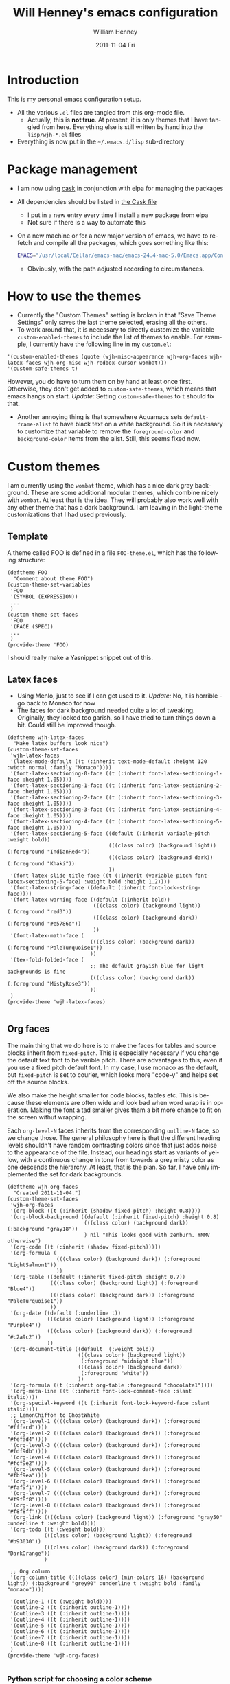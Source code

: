 #+TITLE:     Will Henney's emacs configuration
#+AUTHOR:    William Henney
#+EMAIL:     will@henney.org
#+DATE:      2011-11-04 Fri
#+STARTUP: nofninline
#+DESCRIPTION:
#+KEYWORDS: emacs
#+LANGUAGE:  en
#+OPTIONS:   H:3 num:t toc:t \n:nil @:t ::t |:t ^:t -:t f:t *:t <:t
#+OPTIONS:   TeX:t LaTeX:t skip:nil d:nil todo:t pri:nil tags:not-in-toc
#+INFOJS_OPT: view:nil toc:nil ltoc:t mouse:underline buttons:0 path:http://orgmode.org/org-info.js
#+EXPORT_SELECT_TAGS: export
#+EXPORT_EXCLUDE_TAGS: noexport
#+LINK_UP:   
#+LINK_HOME: 
#+XSLT:


* Introduction 
  :LOGBOOK:
  CLOCK: [2014-10-21 Tue 12:43]
  CLOCK: [2011-11-04 Fri 23:18]--[2011-11-04 Fri 23:26] =>  0:08
  :END:
This is my personal emacs configuration setup. 

+ All the various =.el= files are tangled from this org-mode file.
  - Actually, this is *not true*. At present, it is only themes that I have tangled from here.  Everything else is still written by hand into the =lisp/wjh-*.el= files 
+ Everything is now put in the =~/.emacs.d/lisp= sub-directory


* Package management
+ I am now using [[http://cask.readthedocs.org/en/latest/guide/usage.html][cask]] in conjunction with elpa for managing the packages
+ All dependencies should be listed in [[file:Cask][the Cask file]]
  + I put in a new entry every time I install a new package from elpa
  + Not sure if there is a way to automate this
+ On a new machine or for a new major version of emacs, we have to re-fetch and compile all the packages, which goes something like this: 
  #+BEGIN_SRC sh
EMACS="/usr/local/Cellar/emacs-mac/emacs-24.4-mac-5.0/Emacs.app/Contents/MacOS/Emacs" cask install
  #+END_SRC
  + Obviously, with the path adjusted according to circumstances. 

* How to use the themes
   :LOGBOOK:
   CLOCK: [2011-11-06 Sun 13:40]--[2011-11-06 Sun 14:10] =>  0:30
   :END:
+ Currently the "Custom Themes" setting is broken in that "Save Theme Settings" only saves the last theme selected, erasing all the others. 
+ To work around that, it is necessary to directly customize the variable =custom-enabled-themes= to include the list of themes to enable. For example, I currently have the following line in my =custom.el=: 
#+begin_src elisp
  '(custom-enabled-themes (quote (wjh-misc-appearance wjh-org-faces wjh-latex-faces wjh-org-misc wjh-redbox-cursor wombat)))
  '(custom-safe-themes t)
#+end_src
However, you do have to turn them on by hand at least once first.  Otherwise, they don't get added to =custom-safe-themes=, which means that emacs hangs on start.  /Update:/ Setting =custom-safe-themes= to =t= should fix that.  

+ Another annoying thing is that somewhere Aquamacs sets =default-frame-alist= to have black text on a white background. So it is necessary to customize that variable to remove the =foreground-color= and =background-color= items from the alist.  Still, this seems fixed now. 


* Custom themes
  :LOGBOOK:
  CLOCK: [2011-11-04 Fri 23:26]--[2011-11-05 Sat 00:05] =>  0:39
  CLOCK: [2011-11-04 Fri 22:18]--[2011-11-04 Fri 23:18] =>  1:00
  :END:

I am currently using the =wombat= theme, which has a nice dark gray background. These are some additional modular themes, which combine nicely with =wombat=.  At least that is the idea.  They will probably also work well with any other theme that has a dark background.  I am leaving in the light-theme customizations that I had used previously.  

** Template

A theme called FOO is defined in a file =FOO-theme.el=, which has the following structure: 
#+begin_src elisp
  (deftheme FOO
    "Comment about theme FOO")
  (custom-theme-set-variables
   'FOO
   '(SYMBOL (EXPRESSION))
   ...
   )
  (custom-theme-set-faces
   'FOO
   '(FACE (SPEC))
   ...
   )
  (provide-theme 'FOO)
#+end_src

I should really make a Yasnippet snippet out of this. 

** Latex faces
   :LOGBOOK:
   CLOCK: [2011-11-07 Mon 22:30]--[2011-11-07 Mon 23:11] =>  0:41
   CLOCK: [2011-11-07 Mon 12:42]--[2011-11-07 Mon 13:00] =>  0:18
   :END:
   :PROPERTIES:
   :tangle:   themes/wjh-latex-faces-theme.el
   :END:

+ Using Menlo, just to see if I can get used to it.  /Update:/ No, it is horrible - go back to Monaco for now
+ The faces for dark background needed quite a lot of tweaking.  Originally, they looked too garish, so I have tried to turn things down a bit.  Could still be improved though.  


#+begin_src elisp
  (deftheme wjh-latex-faces
    "Make latex buffers look nice")
  (custom-theme-set-faces
   'wjh-latex-faces
   '(latex-mode-default ((t (:inherit text-mode-default :height 120 :width normal :family "Monaco"))))
   '(font-latex-sectioning-0-face ((t (:inherit font-latex-sectioning-1-face :height 1.05))))
   '(font-latex-sectioning-1-face ((t (:inherit font-latex-sectioning-2-face :height 1.05))))
   '(font-latex-sectioning-2-face ((t (:inherit font-latex-sectioning-3-face :height 1.05))))
   '(font-latex-sectioning-3-face ((t (:inherit font-latex-sectioning-4-face :height 1.05))))
   '(font-latex-sectioning-4-face ((t (:inherit font-latex-sectioning-5-face :height 1.05))))
   '(font-latex-sectioning-5-face ((default (:inherit variable-pitch :weight bold))
                                   (((class color) (background light)) (:foreground "IndianRed4"))
                                   (((class color) (background dark)) (:foreground "Khaki"))
                                   ))
   '(font-latex-slide-title-face ((t (:inherit (variable-pitch font-latex-sectioning-5-face) :weight bold :height 1.2))))
   '(font-latex-string-face ((default (:inherit font-lock-string-face))))
   '(font-latex-warning-face ((default (:inherit bold))
                              (((class color) (background light)) (:foreground "red3"))
                              (((class color) (background dark)) (:foreground "#e5786d"))
                              ))
   '(font-latex-math-face (
                             (((class color) (background dark)) (:foreground "PaleTurquoise1"))
                             ))
   '(tex-fold-folded-face (
                             ;; The default grayish blue for light backgrounds is fine
                             (((class color) (background dark)) (:foreground "MistyRose3"))
                             ))
   )
  (provide-theme 'wjh-latex-faces)

#+end_src

** Org faces
   :LOGBOOK:
   CLOCK: [2011-11-07 Mon 12:31]--[2011-11-07 Mon 12:42] =>  0:11
   CLOCK: [2011-11-05 Sat 20:48]--[2011-11-05 Sat 21:18] =>  0:30
   :END:
   :PROPERTIES:
   :tangle:   themes/wjh-org-faces-theme.el
   :END:

The main thing that we do here is to make the faces for tables and source blocks inherit from =fixed-pitch=. This is especially necessary if you change the default text font to be varible pitch. There are advantages to this, even if you use a fixed pitch default font. In my case, I use monaco as the default, but =fixed-pitch= is set to courier, which looks more "code-y" and helps set off the source blocks. 

We also make the height smaller for code blocks, tables etc.   This is because these elements are often wide and look bad when word wrap is in operation.  Making the font a tad smaller gives tham a bit more chance to fit on the screen withut wrapping. 

Each =org-level-N= faces inherits from the corresponding =outline-N= face, so we change those.  The general philosophy here is that the different heading levels shouldn't have random contrasting colors since that just adds noise to the appearance of the file.  Instead,  our headings start as  variants of yellow, with a continuous change in tone from towards a grey misty color as one descends the hierarchy.  At least, that is the plan.  So far, I have only implemented the set for dark backgrounds.  

#+begin_src elisp
    (deftheme wjh-org-faces
      "Created 2011-11-04.")
    (custom-theme-set-faces
     'wjh-org-faces
     '(org-block ((t (:inherit (shadow fixed-pitch) :height 0.8))))
     '(org-block-background ((default (:inherit fixed-pitch) :height 0.8)
                             (((class color) (background dark)) (:background "gray18"))
                             ) nil "This looks good with zenburn. YMMV otherwise")
     '(org-code ((t (:inherit (shadow fixed-pitch)))))
     '(org-formula (
                    (((class color) (background dark)) (:foreground "LightSalmon1"))
                    ))
     '(org-table ((default (:inherit fixed-pitch :height 0.7))
                  (((class color) (background light)) (:foreground "Blue4"))
                  (((class color) (background dark)) (:foreground "PaleTurquoise1"))
                  ))
     '(org-date ((default (:underline t))
                 (((class color) (background light)) (:foreground "Purple4"))
                 (((class color) (background dark)) (:foreground "#c2a9c2"))
                 ))
     '(org-document-title ((default  (:weight bold))
                           (((class color) (background light)) 
                            (:foreground "midnight blue"))
                           (((class color) (background dark)) 
                            (:foreground "white"))
                           ))
     '(org-formula ((t (:inherit org-table :foreground "chocolate1"))))
     '(org-meta-line ((t (:inherit font-lock-comment-face :slant italic))))
     '(org-special-keyword ((t (:inherit font-lock-keyword-face :slant italic))))
     ;; LemonChiffon to GhostWhite
     '(org-level-1 ((((class color) (background dark)) (:foreground "#fffacd"))))
     '(org-level-2 ((((class color) (background dark)) (:foreground "#fefad4"))))
     '(org-level-3 ((((class color) (background dark)) (:foreground "#fdf9db"))))
     '(org-level-4 ((((class color) (background dark)) (:foreground "#fcf9e2"))))
     '(org-level-5 ((((class color) (background dark)) (:foreground "#fbf9ea"))))
     '(org-level-6 ((((class color) (background dark)) (:foreground "#faf9f1"))))
     '(org-level-7 ((((class color) (background dark)) (:foreground "#f9f8f8"))))
     '(org-level-8 ((((class color) (background dark)) (:foreground "#f8f8ff"))))
     '(org-link ((((class color) (background light)) (:foreground "gray50" :underline t :weight bold))))
     '(org-todo ((t (:weight bold)))
                (((class color) (background light)) (:foreground "#b93030"))
                (((class color) (background dark)) (:foreground "DarkOrange"))
                )
    
     ;; Org column
     '(org-column-title ((((class color) (min-colors 16) (background light)) (:background "grey90" :underline t :weight bold :family "monaco"))))
    
     '(outline-1 ((t (:weight bold))))
     '(outline-2 ((t (:inherit outline-1)))) 
     '(outline-3 ((t (:inherit outline-1)))) 
     '(outline-4 ((t (:inherit outline-1)))) 
     '(outline-5 ((t (:inherit outline-1)))) 
     '(outline-6 ((t (:inherit outline-1)))) 
     '(outline-7 ((t (:inherit outline-1)))) 
     '(outline-8 ((t (:inherit outline-1)))) 
     )
    (provide-theme 'wjh-org-faces)
    
#+end_src

*** Python script for choosing a color scheme
    :LOGBOOK:
    CLOCK: [2011-11-10 Thu 10:06]--[2011-11-10 Thu 11:07] =>  1:01
    CLOCK: [2011-11-09 Wed 10:32]--[2011-11-09 Wed 13:10] =>  2:38
    :END:
    :PROPERTIES:
    :tangle:   no
    :END:

#+srcname: choose-org-colors.py
#+begin_src python :tangle choose-org-colors.py
  """
  Interpolate eight colors between two limits
  """
  from grapefruit import Color
  import numpy as np
  import sys
  try:
      spec1, spec2 = sys.argv[1:3]
      color1 = Color.NewFromHtml(spec1)
      color2 = Color.NewFromHtml(spec2)
  except:
      print """
  Usage: %s spec1 spec2
  
  Where spec1 and spec2 are valid HTML color specs
  """ % (sys.argv[0])
  
  NCOLORS = 8
  fracs = np.linspace(1.0, 0.0, NCOLORS)
  colors = [color1.Blend(color2, frac) for frac in fracs]
  
  facespec =  "'(org-level-%i ((((class color) (background dark)) (:foreground \"%s\"))))"
  print ";; %s to %s" % (spec1, spec2)
  for i, c in enumerate(colors):
      print facespec % (i+1, c.html)
  print
  
#+end_src



**** New color schemes 21 Apr 2013
Now that I am using my dice glyphs, there is less need to use color to distinguish adjacent levels from one another.  As a result, I am looking for a subtler run of nice brightish colors.  What I have been using until now (lavender to goldenrod) goes too grey around level two and then too dark and browny towards the end. 
#+begin_src sh :results output code
  python choose-org-colors.py LightYellow PapayaWhip
  python choose-org-colors.py LightYellow Beige
  python choose-org-colors.py LemonChiffon GhostWhite
#+end_SRC

#+RESULTS:
#+BEGIN_SRC emacs-lisp
  ;; LightYellow to PapayaWhip
  '(org-level-1 ((((class color) (background dark)) (:foreground "#ffffe0"))))
  '(org-level-2 ((((class color) (background dark)) (:foreground "#fffdde"))))
  '(org-level-3 ((((class color) (background dark)) (:foreground "#fffadd"))))
  '(org-level-4 ((((class color) (background dark)) (:foreground "#fff8db"))))
  '(org-level-5 ((((class color) (background dark)) (:foreground "#fff6da"))))
  '(org-level-6 ((((class color) (background dark)) (:foreground "#fff4d8"))))
  '(org-level-7 ((((class color) (background dark)) (:foreground "#fff1d7"))))
  '(org-level-8 ((((class color) (background dark)) (:foreground "#ffefd5"))))
  
  ;; LightYellow to Beige
  '(org-level-1 ((((class color) (background dark)) (:foreground "#ffffe0"))))
  '(org-level-2 ((((class color) (background dark)) (:foreground "#fefedf"))))
  '(org-level-3 ((((class color) (background dark)) (:foreground "#fcfcdf"))))
  '(org-level-4 ((((class color) (background dark)) (:foreground "#fbfbde"))))
  '(org-level-5 ((((class color) (background dark)) (:foreground "#f9f9de"))))
  '(org-level-6 ((((class color) (background dark)) (:foreground "#f8f8dd"))))
  '(org-level-7 ((((class color) (background dark)) (:foreground "#f6f6dd"))))
  '(org-level-8 ((((class color) (background dark)) (:foreground "#f5f5dc"))))
  
  ;; LemonChiffon to GhostWhite
  '(org-level-1 ((((class color) (background dark)) (:foreground "#fffacd"))))
  '(org-level-2 ((((class color) (background dark)) (:foreground "#fefad4"))))
  '(org-level-3 ((((class color) (background dark)) (:foreground "#fdf9db"))))
  '(org-level-4 ((((class color) (background dark)) (:foreground "#fcf9e2"))))
  '(org-level-5 ((((class color) (background dark)) (:foreground "#fbf9ea"))))
  '(org-level-6 ((((class color) (background dark)) (:foreground "#faf9f1"))))
  '(org-level-7 ((((class color) (background dark)) (:foreground "#f9f8f8"))))
  '(org-level-8 ((((class color) (background dark)) (:foreground "#f8f8ff"))))
  
#+END_SRC

**** Original runs of this script

#+begin_src sh :results output code
  python choose-org-colors.py red yellow
  python choose-org-colors.py lavender goldenrod
  python choose-org-colors.py blanchedalmond lightgray
#+end_src

#+results:
#+BEGIN_SRC lisp
;; red to yellow
'(org-level-1 ((((class color) (background dark)) (:foreground "#ff0000"))))
'(org-level-2 ((((class color) (background dark)) (:foreground "#ff2400"))))
'(org-level-3 ((((class color) (background dark)) (:foreground "#ff4900"))))
'(org-level-4 ((((class color) (background dark)) (:foreground "#ff6d00"))))
'(org-level-5 ((((class color) (background dark)) (:foreground "#ff9200"))))
'(org-level-6 ((((class color) (background dark)) (:foreground "#ffb600"))))
'(org-level-7 ((((class color) (background dark)) (:foreground "#ffdb00"))))
'(org-level-8 ((((class color) (background dark)) (:foreground "#ffff00"))))

;; lavender to goldenrod
'(org-level-1 ((((class color) (background dark)) (:foreground "#e6e6fa"))))
'(org-level-2 ((((class color) (background dark)) (:foreground "#e4dddb"))))
'(org-level-3 ((((class color) (background dark)) (:foreground "#e3d3bc"))))
'(org-level-4 ((((class color) (background dark)) (:foreground "#e1ca9d"))))
'(org-level-5 ((((class color) (background dark)) (:foreground "#dfc17d"))))
'(org-level-6 ((((class color) (background dark)) (:foreground "#ddb85e"))))
'(org-level-7 ((((class color) (background dark)) (:foreground "#dcae3f"))))
'(org-level-8 ((((class color) (background dark)) (:foreground "#daa520"))))

;; blanchedalmond to lightgray
'(org-level-1 ((((class color) (background dark)) (:foreground "#ffebcd"))))
'(org-level-2 ((((class color) (background dark)) (:foreground "#f9e8ce"))))
'(org-level-3 ((((class color) (background dark)) (:foreground "#f2e4cf"))))
'(org-level-4 ((((class color) (background dark)) (:foreground "#ece1d0"))))
'(org-level-5 ((((class color) (background dark)) (:foreground "#e6ddd0"))))
'(org-level-6 ((((class color) (background dark)) (:foreground "#e0dad1"))))
'(org-level-7 ((((class color) (background dark)) (:foreground "#d9d6d2"))))
'(org-level-8 ((((class color) (background dark)) (:foreground "#d3d3d3"))))

#+END_SRC



* One
Text one
** Two
Text two
*** Three
Text three
**** Four
Text four
***** Five
Text five
****** Six
Text six
******* Seven
Text seven
******** Eight
Text eight

** Redbox cursor
   :PROPERTIES:
   :tangle:   themes/wjh-redbox-cursor-theme.el
   :END:
Use a nice red hollow box for the cursor. This is a good compromise between visibility and not getting in the way. Strangely, it is the background color that needs to be set to red (I use =OrangeRed1=). The foreground colour seems to have no effect. 

In non-selected windows, I use a horizontal bar instead. 

#+begin_src elisp
  (deftheme wjh-redbox-cursor
    "Created 2011-11-04.")
  (custom-theme-set-variables
   'wjh-redbox-cursor
   '(blink-cursor-mode nil)
   '(cursor-type (quote hollow))
   '(cursor-in-non-selected-windows (quote hbar))
   )
  (custom-theme-set-faces
   'wjh-redbox-cursor
   '(cursor ((t (:background "OrangeRed1" :foreground "#f6f3e8"))))
   )
  (provide-theme 'wjh-redbox-cursor)
  
#+end_src

** Org misc
   :LOGBOOK:
   CLOCK: [2011-11-07 Mon 23:11]--[2011-11-08 Tue 00:11] =>  1:00
   - Note taken on [2011-11-06 Sun 14:03] \\
     This is now working fine.
   CLOCK: [2011-11-05 Sat 21:21]--[2011-11-05 Sat 21:35] =>  0:14
   - Note taken on [2011-11-05 Sat 21:22] \\
     Trying to get timestamps to go into LOGBOOK drawer.  Why is this not working?
   :END:
   :PROPERTIES:
   :tangle:   themes/wjh-org-misc-theme.el
   :END:

So, these customizations have nothing to do with faces.  It might be better to put them in normal configuration files, rather than a custom theme.  It isn't as if I am going to turn them on and off.  

#+begin_src elisp
  (deftheme wjh-org-misc
    "Miscellaneous tweaks to org-mode configuration")
  (custom-theme-set-variables
   'wjh-org-misc
   '(org-disputed-keys (quote (([(control tab)] . [(control shift tab)]))))
   '(org-emphasis-alist (quote (("*" bold "<b>" "</b>") ("/" italic "<i>" "</i>") ("_" underline "<span style=\"text-decoration:underline;\">" "</span>") ("=" org-code "<code>" "</code>" verbatim) ("~" org-verbatim "<code>" "</code>" verbatim) ("@" org-warning "<b>" "</b>"))))
   '(org-enforce-todo-dependencies t)
   '(org-export-latex-packages-alist (quote (("" "siunitx" t))))
   '(org-log-into-drawer t)
   '(org-replace-disputed-keys t)
   )
  (provide-theme 'wjh-org-misc)
#+end_src

** Miscellaneous appearance
   :LOGBOOK:
   CLOCK: [2013-04-22 Mon 08:05]--[2013-04-22 Mon 09:05] =>  1:00
   CLOCK: [2011-11-08 Tue 11:29]--[2011-11-08 Tue 11:29] =>  0:00
   CLOCK: [2011-11-08 Tue 10:28]--[2011-11-08 Tue 11:28] =>  1:00 
   :END:
   :PROPERTIES:
   :tangle:   themes/wjh-misc-appearance-theme.el
   :END:


Remove extraneous chrome and try to de-uglify buttons and highlighting and the like.  Some of this is no longer required now that I am no longer running aquamacs. 

+ No tab bars
+ No tool bars
+ No scroll bars
+ We /do/ want a decent interline spacing
+ We undo some of the "improvements" (ahem) that aquamacs installs by default
  + =show=paren-mode=
  + /CANCELLED/ =visual-line-mode= /actually, we do want this/ 
  + =one-buffer-one-frame-mode=
+ [ ] Add colors to mode-line faces to make the fit in with emacs-powerline
  + The problem is that the zenburn theme messes with these, giving them borders
  + It is hard to work out in what order things are set - this is still not working quite right
    + On the initial frame, we have a fixed-width font, but with the wrong colors and ugly boxes
      + Calling the following code [fn:code] works to put that right.  This is now incoroprated in my init.el
    + On subsequent frames (even without running the above snippet), the colors are right, but it has a proportional font.  Is this something to do with =default-frame-alist= and =initial-frame-alist= ?
    + Strangely, the customization buffer for the mode-line face even appears differently, according to which frame I start it from. 

#+begin_src elisp
  (deftheme wjh-misc-appearance
    "An attempt to de-uglify emacs")
  (custom-theme-set-variables
   'wjh-misc-appearance
   '(line-spacing 2 nil nil
                  "Most modes look better with an extra 2 pixel padding between lines")
   '(fringe-mode (quote (4 . 0)) nil (fringe)
                 "Fringe on left only, and half default width")
   '(indicate-buffer-boundaries
     (quote ((t) (top . left) (bottom . left) (up . left) (down . left))) nil nil
     "Put little glyphs in the fringe to show buffer boundaries")
   '(default-frame-alist (quote ((tool-bar-lines . 0)
                                 (vertical-scroll-bars . nil)
                                 (menu-bar-lines . 1)
                                 (internal-border-width . 0))))
   '(tabbar-mode nil nil (tabbar) "We don't want no stinking tab bars")
   '(show-paren-mode nil nil nil "Stop the blinking blinking")
   '(text-mode-hook (quote (smart-spacing-mode turn-on-word-wrap)))
   '(blink-cursor-mode nil nil nil "More blinking blinking - kill it")
   '(one-buffer-one-frame-mode nil nil nil "Sigh")
   '(size-indication-mode t nil nil
                          "Gives buffer size in modeline after the % indicator")
   )
  (custom-theme-set-faces
   'wjh-misc-appearance
   '(echo-area ((t (:family "Monaco"))) nil
               "Make sure we don't use a proportional font here")
   '(custom-button ((default (:box 1))
                    (((class color) (background dark))
                     (:background "lightgrey" :foreground "black"))) nil
                     "Begone horrible raised boxes!")
   '(custom-button-mouse ((t (:inherit custom-button :weight bold))) nil "Just embolden")
   '(custom-button-pressed ((t (:inherit custom-button :underline t :weight bold))) nil
                           "Then underline too")
   ;; 14 Jul 2014 - we don't use powerline any more
   ;; '(mode-line ((t (:box nil :background "azure3" :foreground "black"))) nil
   ;;          "For powerline")
   ;; '(mode-line-inactive ((t (:box nil))) nil "For powerline")
   )
  (provide-theme 'wjh-misc-appearance)
#+end_src


* Packages
** Org mode
#+BEGIN_SRC calc
10 cm
'ub
#+END_SRC

#+RESULTS:
: ub

* Sample org material (level 1)
** level 2
*** level 3
**** level 4
***** level 5
****** level 6
******* level 7 
******** level 8
********* level 9 (same as 1)
| ! | Sample | Table | Extra |
|---+--------+-------+-------|
| * | data   | more  | more  |
| * | 0.000  | 1.111 | 1.111 |
|---+--------+-------+-------|
    #+TBLFM: $4=$-1

* Footnotes

[fn:code] 
#+BEGIN_SRC emacs-lisp :tangle no :results silent
  (set-face-attribute 'mode-line nil
                      :background "azure3"
                      :foreground "black"
                      :height 1.0
                      :box nil)
  (set-face-attribute 'mode-line-inactive nil
                      :height 1.0
                      :box nil)
#+END_SRC




